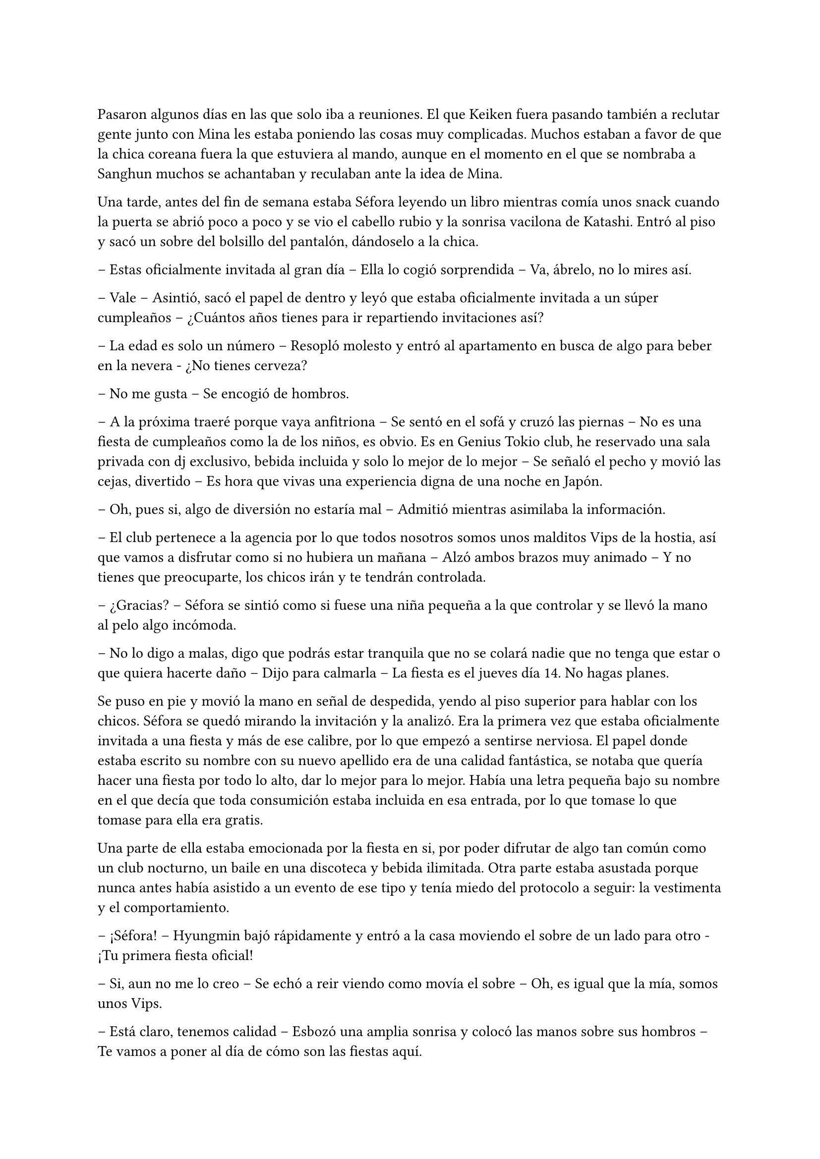 =

Pasaron algunos días en las que solo iba a reuniones. El que Keiken fuera pasando también a reclutar gente junto con Mina les estaba poniendo las cosas muy complicadas. Muchos estaban a favor de que la chica coreana fuera la que estuviera al mando, aunque en el momento en el que se nombraba a Sanghun muchos se achantaban y reculaban ante la idea de Mina.

Una tarde, antes del fin de semana estaba Séfora leyendo un libro mientras comía unos snack cuando la puerta se abrió poco a poco y se vio el cabello rubio y la sonrisa vacilona de Katashi. Entró al piso y sacó un sobre del bolsillo del pantalón, dándoselo a la chica.

-- Estas oficialmente invitada al gran día -- Ella lo cogió sorprendida -- Va, ábrelo, no lo mires así.

-- Vale -- Asintió, sacó el papel de dentro y leyó que estaba oficialmente invitada a un súper cumpleaños -- ¿Cuántos años tienes para ir repartiendo invitaciones así?

-- La edad es solo un número -- Resopló molesto y entró al apartamento en busca de algo para beber en la nevera - ¿No tienes cerveza?

-- No me gusta -- Se encogió de hombros.

-- A la próxima traeré porque vaya anfitriona -- Se sentó en el sofá y cruzó las piernas -- No es una fiesta de cumpleaños como la de los niños, es obvio. Es en Genius Tokio club, he reservado una sala privada con dj exclusivo, bebida incluida y solo lo mejor de lo mejor -- Se señaló el pecho y movió las cejas, divertido -- Es hora que vivas una experiencia digna de una noche en Japón.

-- Oh, pues si, algo de diversión no estaría mal -- Admitió mientras asimilaba la información.

-- El club pertenece a la agencia por lo que todos nosotros somos unos malditos Vips de la hostia, así que vamos a disfrutar como si no hubiera un mañana -- Alzó ambos brazos muy animado -- Y no tienes que preocuparte, los chicos irán y te tendrán controlada.

-- ¿Gracias? -- Séfora se sintió como si fuese una niña pequeña a la que controlar y se llevó la mano al pelo algo incómoda.

-- No lo digo a malas, digo que podrás estar tranquila que no se colará nadie que no tenga que estar o que quiera hacerte daño -- Dijo para calmarla -- La fiesta es el jueves día 14. No hagas planes.

Se puso en pie y movió la mano en señal de despedida, yendo al piso superior para hablar con los chicos. Séfora se quedó mirando la invitación y la analizó. Era la primera vez que estaba oficialmente invitada a una fiesta y más de ese calibre, por lo que empezó a sentirse nerviosa. El papel donde estaba escrito su nombre con su nuevo apellido era de una calidad fantástica, se notaba que quería hacer una fiesta por todo lo alto, dar lo mejor para lo mejor. Había una letra pequeña bajo su nombre en el que decía que toda consumición estaba incluida en esa entrada, por lo que tomase lo que tomase para ella era gratis.

Una parte de ella estaba emocionada por la fiesta en si, por poder difrutar de algo tan común como un club nocturno, un baile en una discoteca y bebida ilimitada. Otra parte estaba asustada porque nunca antes había asistido a un evento de ese tipo y tenía miedo del protocolo a seguir: la vestimenta y el comportamiento.

-- ¡Séfora! -- Hyungmin bajó rápidamente y entró a la casa moviendo el sobre de un lado para otro - ¡Tu primera fiesta oficial!

-- Si, aun no me lo creo -- Se echó a reir viendo como movía el sobre -- Oh, es igual que la mía, somos unos Vips.

-- Está claro, tenemos calidad -- Esbozó una amplia sonrisa y colocó las manos sobre sus hombros -- Te vamos a poner al día de cómo son las fiestas aquí.

-- ¿Son diferentes que las normales? -- Se extrañó, ya que creía que eso era algo internacional.

-- Bueno, claro -- Ladeó la cabeza -- Es en un club lujoso donde el código de vestimenta es importante además que va a ir la élite de los famosos y empresarios.

-- ¿Cuánta gente va a ir? -- Empezó a tener miedo sobre lo que se iba a encontrar en aquella fiesta.

-- Conociendo a Katashi -- Hyungmin se quedó pensativo y se echó a reír -- Tranquila, irá mucha gente que ya conoces.

-- Hablando del código de vestimenta -- Dijo algo nerviosa al respecto -- No tengo ropa.

-- Como que no -- Ladeó ligeramente la cabeza y luego asintió -- Ah, vale, entiendo. Tranquila, iremos a comprar algo.

Tras hablar del tipo de ropa que irían a comprar en los próximos días, Hyungmin se marchó de nuevo dejando a Séfora tranquila, ya era hora de descansar porque por la mañana madrugaba gracias a Taeku y su entrenamiento.

Se echó en la cama con el móvil en la mano para mandarle algún mensaje a Yongsun de buenas noches y se perdió en una conversación escrita con él, sin perder esa sonrisa que solo el chico sabía sacarle. De pronto el teléfono se puso en negro y salió un número desconocido haciendo una llamada. Respondió con algo de miedo e intriga.

-- ¿Diga?

-- Muy buenas tardes, princesita -- Escuchó la voz de Keiken por el altavoz -- Veo que habéis subido la seguridad en la casa.

-- Te has colado demasiadas veces -- Dijo molesta al saber quién era y resopló fuerte -- Así que hay que tomar medidas -- Escuchó su risa y sintió mucha rabia. La voz de Keiken sonaba tan aburrida como siempre y esa risa parecía más bien molesta -- Estás jugando con fuego.

-- ¿En serio? -- Se quedó pensativo -- Me gusta jugar y si es contigo más -- Chasqueó la lengua y comentó algo de fondo con alguien -- Bueno, la verdad es que me han dicho que esta semana has conocido a alguien que te ha rechazado.

-- Las noticias vuelan -- Se giró para quedar boca arriba mirando el techo aún con el teléfono en la oreja.

-- Te comento, espero que estés cómoda, yo estoy echado en la cama, boca arriba, mirando el ventilador del techo -- Dijo con tranquilidad -- A lo que voy, princesita, ya tenemos a alguien que ocupe tu lugar.

-- Como que mi lugar -- Cortó lo que estaba diciendo de forma brusca, dando a entender que estaba molesta -- No estarás hablando de Mina.

-- Justo, de ella hablo -- Asintió en una risa suave -- Ella ha trabajado duro, todos la conocen, ha crecido con nosotros.

-- Como que ha crecido con vosotros -- Aquello le sorprendió un poco.

-- Te voy a contar una historia, ¿sigues cómoda? Bueno, voy a ello -- Habló con rapidez y Séfora tuvo que concentrarse en lo que decía -- Hace unos cuantos años unas familias le debían la vida a un hombre, por lo que tuvieron una deuda eterna con él. Ese hombre creó una pequeña ciudad donde construyó unas casas para esas familias y así comenzaron a crecer niños, y esos niños fueron creciendo para hacer sus propias familias. Se creó un imperio alrededor de ese hombre y todos le trataban como si fuera el mismísimo emperador. Princesita ¿sigues la historia?

-- Te escucho, sigo aquí.

-- Bien -- Se aclaró la garganta -- De esas diversas familias, que habían de varias nacionalidades asiáticas, nacieron siete niños que no se llevaban mucha edad entre ellos, por lo que hacían cosas juntos. Fueron creciendo y educados en una estricta educación tradicional japonesa muy fuerte. A pesar que en su mayoría eran de familias extranjeras lo aceptaron todo, porque el hijo del primer líder que existió y heredó todo quiso que así fuera. Esos niños dejaron de tener infancia. Aprendieron a luchar con espada, a defenderse, a esconderse y atacar de sorpresa. También aprendieron a disparar con armas de fuego reales… y no solo ellos, sino que todos los jóvenes fueron instruidos dentro de esa vida -- Continuó hablando, Séfora iba asociando todo lo que le decía con lo que veía en los chicos que vivían con ella -- Conclusión: tú has crecido en un país extranjero y Mina ha aguantado todo lo que estás conociendo ahora en versión reducida.

-- Pero Mina no es la heredera directa. Mina no tiene la sangre Watashime -- Dijo bastante molesta -- No me importa su línea de sangre, no es nadie para mí.

-- Ay, princesita, que bien suena eso que me has dicho, es música para mis oídos -- Dijo con sorna -- Lucha por lo que es tuyo por nacimiento. No te lo voy a dejar fácil.

-- ¿Qué es lo que te impide aceptarme? -- Preguntó ya exaltada.

-- Ay princesita, han pasado muchas cosas en esta vida de mierda como para aceptar que tú dirijas este imperio -- Quería sonar tranquilo pero empezaba a molestarse -- Vuelve a España y vive tu vida tranquila con tu familia. Ah, espera, no puedes, no tienes a nadie.

Cuando ella iba a responderle enfadada a su comentario él ya había colgado. En ese comentario había ido a hacer daño, sabiendo lo que ella había sufrido con la muerte de sus abuelos, además que ya sospechaba que él estaba detrás de eso, aquello lo dejaba más claro.

No dudó ni un segundo en llamar a Sanghun, se sentó en la cama y suspiró notando como el cuerpo le estaba temblando, no sabía si por la rabia que sentía, por los nervios de la conversación o por lo específico que Keiken le había dicho.

La respuesta de Sanghun fue corta y sencilla.

-- Ven a mi casa ya.

Séfora subió al piso de los chicos y se encontró a Hyungmin jugando a un videojuego, se extrañó al verla y le explicó lo que había pasado. De pronto apareció Jongtae por las escaleras, había escuchado la conversación y se colocó una chaqueta.

-- Yo te llevo, no te preocupes Hyungmin, quedate despierto hasta que lleguemos.

Bajaron hasta el coche y se montaron. Séfora le contó con más detalle la conversación que había tenido con Keiken, estaba preocupada por que todos pensaran como él y se unieran para acabar con su vida. En realidad nadie le debía lealtad a ella y podrían deshacerse de su cuerpo que nadie la estaría buscando. 

Comenzó a llover a mitad del camino. La lluvia mezclada con las luces nocturnas de la ciudad hizo que Séfora se sintiera maravillada de poder verlo, las calles seguían llenas de jóvenes que iban de fiesta, adultos que iban de bares o que tal vez salían tarde del trabajo, pero nadie corría, simplemente caminaban rápido.

Llegaron a la puerta del recinto de la casade Sanghun y esta se abrió para que pudieran meter el coche y dejarlo en la puerta principal de la vivienda, se bajaron del coche dejando este ahí y entraron en la casa, donde la chica que los recibió la vez anterior estaba esperándoles.

Esta vez no fueron a su despacho, sino que fueron a una habitación con sillones y luz tenue. Sanghun estaba sentado en uno de los sillones con una copa en la mano, llevaba un yukata azul oscuro puesto y tenía las piernas cruzadas, iba descalzo. En cuanto les vio entrar esbozó una sonrisa.

-- Bienvenidos, poneos cómodos -- Señaló los demás sillones y el otro sofá que había en la estancia.

-- Gracias -- Séfora se sentó en uno de los sillones algo nerviosa, rechazando la bebida que le estaba ofreciendo la muchacha. Miró a Sanghun a los ojos.

-- Todo lo que te ha contado es verdad, Séfora. Muchas familias crecieron en aquella mini ciudad, era el sueño del abuelo de tu abuelo -- Comenzó a decir con tranquilidad. Se le veía ligeramente el pecho a través de la apertura de aquel yukata y asomaba por un lado un colorido tatuaje -- Tenía idealizado que si todos crecían bajo los mismos principios y enseñanzas podría crear… como decirlo, una sociedad perfecta para su imperio de poder.

-- ¿Tú también has crecido ahí?

-- Todos -- Dijo muy relajado -- Todos a los que conozcas han crecido ahí o han sido adoptados por deudas o simplemente por caridad. Por decirlo de alguna manera -- Dejó la copa sobre la mesa y al moverse se pudo ver que su tatuaje era un dragón que subía y se perdía por su hombro -- Aquello aguantó muy bien muchos años, hasta que tu padre creció y se dio cuenta que quería una vida completamente distinta, así que viajó a Europa y… bueno, esa historia te la sabes.

-- Si, me dejó una carta -- Apretó los labios y se miré las manos -- Pero también me comentó que mi abuelo nunca supo de mí.

-- Eso es lo que tu padre creía, tu abuelo nunca dejó de tenerle controlado. Era su único hijo, tu abuela murió muy joven antes de darle otro hijo y no quiso volver a casarse. La verdad es que era un hombre muy sentimental en ese aspecto, lo admiro -- Se echó a reír y ella alzó la cabeza para mirarle -- Por eso pudimos sacarte a tiempo de Madrid, porque sabíamos de ti en cada momento. Cuando tu padre desapareció…

-- ¿Qué se sabe de mis padres? -- Le cortó, pero aquello no pareció importarle -- Llevo tiempo queriendo saber qué paso, por qué no dice nadie nada a cerca de eso.

-- Porque es complicado -- Se acomodó el pelo con la mano apoyando la espalda en el sofá de nuevo -- Fue desheredado cuando volvió con tu madre y vivió tranquilamente hasta que en un arrebato tomó a tu madre y se fueron, no sé a dónde, y el coche en el que iban sufrió un… accidente -- En la última palabra añadió unas comillas con los dedos -- Yo era joven en aquella época y desde entonces ese tema se convirtió en tabú. Nadie podía hablar de ello. Tu abuelo cambió el testamento y lo puso todo a tu nombre. Y aquí estamos.

-- Pero eso te deja a ti…

-- A mi me deja tranquilo a tu lado mientras tú eres el rostro visible de esto -- La señaló con la mano abierta y una tranquila sonrisa -- No quiero que te pase nada malo, voy a cuidarte como espero que tú hagas conmigo. Te daré los mejores consejos que tengo. Como por ejemplo: deja de hablar con Keiken -- De pronto su rostro cambió y se puso muy serio -- Lo único que hará será confundirte.

-- Hasta ahora solo me pide que me largue de nuevo a mi país -- Murmuró soltando un profundo suspiro.

-- Ese hombre solo ha vivido desgracias en su vida y no tiene un buen equilibrio mental. Lo siento por Junnosuke, pero es que su padre cargó todo su odio en el hijo mayor olvidando al pequeño.

-- Junnosuke lo lleva bien -- Dijo Tae con calma mientras bebía del vaso que la chica había ofrecido momentos antes. Séfora se había olvidado que él estaba ahí hasta que habló; estaba sentado cómodamente en el sillón como si fuera su casa.

-- Es un chico muy fuerte -- Asintió Sanghun con media sonrisa, más relajado -- Menos mal que se refugió con vosotros y no con su hermano -- Soltó un suspiró y volvió a mirar a la chica -- No te preocupes de más. Disfruta de la fiesta de Katashi para que puedas ver cómo son las personas en profundidad. Entrena, aprende todo, el tiempo va a pasar rápido y no sé si podrás soportarlo todo antes de tu 21 cumpleaños.

-- Podré con todo -- Se llevó la mano al pecho -- Podré dejar mi adolescencia a un lado. Podré hacerme cargo de todo lo que se espera de mí.

-- No es algo que tengas que prometerme a mí, Séfora, es algo que tienes que cumplir por y para ti misma.

Después de un rato más de charla se despidieron de Sanghun, ya eran más de las dos de la mañana, y los tres les esperaba un día de trabajo al despertar. La vuelta fue más tranquila, ya había dejado de llover y el ambiente estaba bastante fresco.

Durante el trayecto Jongtae iba contando como fue crecer todos juntos. Contaba alguna que otra anécdota divertida de como los más jóvenes, que eran Hyungmin y Junnosuke se metían en algún que otro lío. También estaba Katashi rondando en esas historias y fue bastante divertido para ella tener la visión de aquellos chicos de jóvenes. Las historias les hacía más humanos.

Según Jongtae, Taeku siempre había sido muy protector con los demás. Tenía un rol de hermano mayor que a día de hoy seguía ejerciendo hasta con la chica. Pero el único que había hablado abiertamente de su familia de sangre era Junnosuke, y sentía curiosidad por saber un poco más de la vida de los otros.

-- ¿Qué pasó con Mina? -- Preguntó de pronto. No sabía si aquello era tema delicado, pero se sintió valiente de poder sacar ese tema de conversación.

-- Ella creció muy protegida entre algodones. Mis padres la mimaron muchísimo. Su problema era que no podía estar quieta y quería hacer todo lo que yo hacía -- Soltó una risa nostálgica -- Así que aprendió esgrima, tiro con arco y defensa personal, que era lo que yo estaba aprendiendo, además de todo lo que le enseñaban por ser una chica.

Se notaba que hablaba de ella con mucho cariño pero también con dolor, así que tras decir aquello, Séfora no quiso profundizar mucho en el tema.

Al llegar a casa y guardar el coche se despidieron y cada uno subió a su respectivo piso para entrar en su apartamento. Séfora se puso el pijama, echó bien las cortinas y se tiró en la cama, tapandose con las sábanas.

¿Qué hubiera sido de ella si sus padres la hubiesen traído a esa mini ciudad y criado con esos chicos? Le costó dormir ya que no paraba de pensar en qué hubiese sucedido si la historia hubiera comenzado de diferente manera para sus padres.